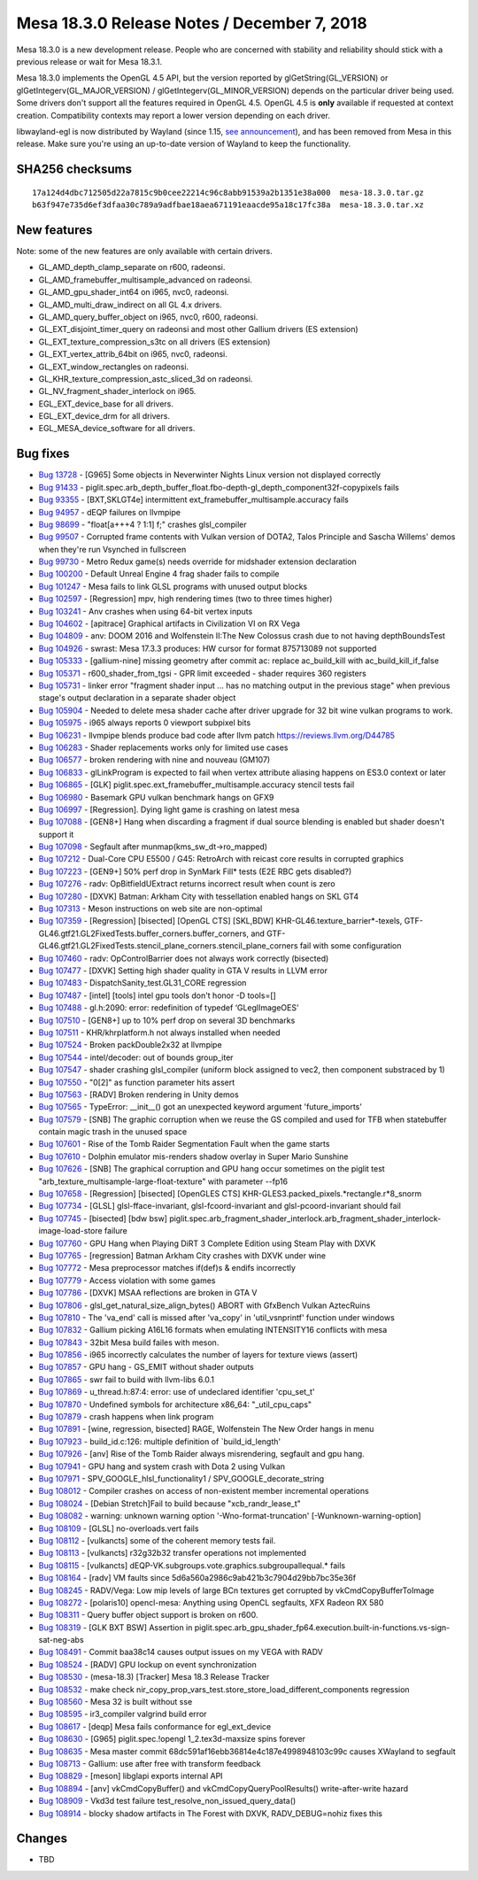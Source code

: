 Mesa 18.3.0 Release Notes / December 7, 2018
============================================

Mesa 18.3.0 is a new development release. People who are concerned with
stability and reliability should stick with a previous release or wait
for Mesa 18.3.1.

Mesa 18.3.0 implements the OpenGL 4.5 API, but the version reported by
glGetString(GL_VERSION) or glGetIntegerv(GL_MAJOR_VERSION) /
glGetIntegerv(GL_MINOR_VERSION) depends on the particular driver being
used. Some drivers don't support all the features required in OpenGL
4.5. OpenGL 4.5 is **only** available if requested at context creation.
Compatibility contexts may report a lower version depending on each
driver.

libwayland-egl is now distributed by Wayland (since 1.15, `see
announcement <https://lists.freedesktop.org/archives/wayland-devel/2018-April/037767.html>`__),
and has been removed from Mesa in this release. Make sure you're using
an up-to-date version of Wayland to keep the functionality.

SHA256 checksums
----------------

::

   17a124d4dbc712505d22a7815c9b0cee22214c96c8abb91539a2b1351e38a000  mesa-18.3.0.tar.gz
   b63f947e735d6ef3dfaa30c789a9adfbae18aea671191eaacde95a18c17fc38a  mesa-18.3.0.tar.xz

New features
------------

Note: some of the new features are only available with certain drivers.

-  GL_AMD_depth_clamp_separate on r600, radeonsi.
-  GL_AMD_framebuffer_multisample_advanced on radeonsi.
-  GL_AMD_gpu_shader_int64 on i965, nvc0, radeonsi.
-  GL_AMD_multi_draw_indirect on all GL 4.x drivers.
-  GL_AMD_query_buffer_object on i965, nvc0, r600, radeonsi.
-  GL_EXT_disjoint_timer_query on radeonsi and most other Gallium
   drivers (ES extension)
-  GL_EXT_texture_compression_s3tc on all drivers (ES extension)
-  GL_EXT_vertex_attrib_64bit on i965, nvc0, radeonsi.
-  GL_EXT_window_rectangles on radeonsi.
-  GL_KHR_texture_compression_astc_sliced_3d on radeonsi.
-  GL_NV_fragment_shader_interlock on i965.
-  EGL_EXT_device_base for all drivers.
-  EGL_EXT_device_drm for all drivers.
-  EGL_MESA_device_software for all drivers.

Bug fixes
---------

-  `Bug 13728 <https://bugs.freedesktop.org/show_bug.cgi?id=13728>`__ -
   [G965] Some objects in Neverwinter Nights Linux version not displayed
   correctly
-  `Bug 91433 <https://bugs.freedesktop.org/show_bug.cgi?id=91433>`__ -
   piglit.spec.arb_depth_buffer_float.fbo-depth-gl_depth_component32f-copypixels
   fails
-  `Bug 93355 <https://bugs.freedesktop.org/show_bug.cgi?id=93355>`__ -
   [BXT,SKLGT4e] intermittent ext_framebuffer_multisample.accuracy fails
-  `Bug 94957 <https://bugs.freedesktop.org/show_bug.cgi?id=94957>`__ -
   dEQP failures on llvmpipe
-  `Bug 98699 <https://bugs.freedesktop.org/show_bug.cgi?id=98699>`__ -
   "float[a+++4 ? 1:1] f;" crashes glsl_compiler
-  `Bug 99507 <https://bugs.freedesktop.org/show_bug.cgi?id=99507>`__ -
   Corrupted frame contents with Vulkan version of DOTA2, Talos
   Principle and Sascha Willems' demos when they're run Vsynched in
   fullscreen
-  `Bug 99730 <https://bugs.freedesktop.org/show_bug.cgi?id=99730>`__ -
   Metro Redux game(s) needs override for midshader extension
   declaration
-  `Bug 100200 <https://bugs.freedesktop.org/show_bug.cgi?id=100200>`__
   - Default Unreal Engine 4 frag shader fails to compile
-  `Bug 101247 <https://bugs.freedesktop.org/show_bug.cgi?id=101247>`__
   - Mesa fails to link GLSL programs with unused output blocks
-  `Bug 102597 <https://bugs.freedesktop.org/show_bug.cgi?id=102597>`__
   - [Regression] mpv, high rendering times (two to three times higher)
-  `Bug 103241 <https://bugs.freedesktop.org/show_bug.cgi?id=103241>`__
   - Anv crashes when using 64-bit vertex inputs
-  `Bug 104602 <https://bugs.freedesktop.org/show_bug.cgi?id=104602>`__
   - [apitrace] Graphical artifacts in Civilization VI on RX Vega
-  `Bug 104809 <https://bugs.freedesktop.org/show_bug.cgi?id=104809>`__
   - anv: DOOM 2016 and Wolfenstein II:The New Colossus crash due to not
   having depthBoundsTest
-  `Bug 104926 <https://bugs.freedesktop.org/show_bug.cgi?id=104926>`__
   - swrast: Mesa 17.3.3 produces: HW cursor for format 875713089 not
   supported
-  `Bug 105333 <https://bugs.freedesktop.org/show_bug.cgi?id=105333>`__
   - [gallium-nine] missing geometry after commit ac: replace
   ac_build_kill with ac_build_kill_if_false
-  `Bug 105371 <https://bugs.freedesktop.org/show_bug.cgi?id=105371>`__
   - r600_shader_from_tgsi - GPR limit exceeded - shader requires 360
   registers
-  `Bug 105731 <https://bugs.freedesktop.org/show_bug.cgi?id=105731>`__
   - linker error "fragment shader input ... has no matching output in
   the previous stage" when previous stage's output declaration in a
   separate shader object
-  `Bug 105904 <https://bugs.freedesktop.org/show_bug.cgi?id=105904>`__
   - Needed to delete mesa shader cache after driver upgrade for 32 bit
   wine vulkan programs to work.
-  `Bug 105975 <https://bugs.freedesktop.org/show_bug.cgi?id=105975>`__
   - i965 always reports 0 viewport subpixel bits
-  `Bug 106231 <https://bugs.freedesktop.org/show_bug.cgi?id=106231>`__
   - llvmpipe blends produce bad code after llvm patch
   https://reviews.llvm.org/D44785
-  `Bug 106283 <https://bugs.freedesktop.org/show_bug.cgi?id=106283>`__
   - Shader replacements works only for limited use cases
-  `Bug 106577 <https://bugs.freedesktop.org/show_bug.cgi?id=106577>`__
   - broken rendering with nine and nouveau (GM107)
-  `Bug 106833 <https://bugs.freedesktop.org/show_bug.cgi?id=106833>`__
   - glLinkProgram is expected to fail when vertex attribute aliasing
   happens on ES3.0 context or later
-  `Bug 106865 <https://bugs.freedesktop.org/show_bug.cgi?id=106865>`__
   - [GLK] piglit.spec.ext_framebuffer_multisample.accuracy stencil
   tests fail
-  `Bug 106980 <https://bugs.freedesktop.org/show_bug.cgi?id=106980>`__
   - Basemark GPU vulkan benchmark hangs on GFX9
-  `Bug 106997 <https://bugs.freedesktop.org/show_bug.cgi?id=106997>`__
   - [Regression]. Dying light game is crashing on latest mesa
-  `Bug 107088 <https://bugs.freedesktop.org/show_bug.cgi?id=107088>`__
   - [GEN8+] Hang when discarding a fragment if dual source blending is
   enabled but shader doesn't support it
-  `Bug 107098 <https://bugs.freedesktop.org/show_bug.cgi?id=107098>`__
   - Segfault after munmap(kms_sw_dt->ro_mapped)
-  `Bug 107212 <https://bugs.freedesktop.org/show_bug.cgi?id=107212>`__
   - Dual-Core CPU E5500 / G45: RetroArch with reicast core results in
   corrupted graphics
-  `Bug 107223 <https://bugs.freedesktop.org/show_bug.cgi?id=107223>`__
   - [GEN9+] 50% perf drop in SynMark Fill\* tests (E2E RBC gets
   disabled?)
-  `Bug 107276 <https://bugs.freedesktop.org/show_bug.cgi?id=107276>`__
   - radv: OpBitfieldUExtract returns incorrect result when count is
   zero
-  `Bug 107280 <https://bugs.freedesktop.org/show_bug.cgi?id=107280>`__
   - [DXVK] Batman: Arkham City with tessellation enabled hangs on SKL
   GT4
-  `Bug 107313 <https://bugs.freedesktop.org/show_bug.cgi?id=107313>`__
   - Meson instructions on web site are non-optimal
-  `Bug 107359 <https://bugs.freedesktop.org/show_bug.cgi?id=107359>`__
   - [Regression] [bisected] [OpenGL CTS] [SKL,BDW]
   KHR-GL46.texture_barrier*-texels,
   GTF-GL46.gtf21.GL2FixedTests.buffer_corners.buffer_corners, and
   GTF-GL46.gtf21.GL2FixedTests.stencil_plane_corners.stencil_plane_corners
   fail with some configuration
-  `Bug 107460 <https://bugs.freedesktop.org/show_bug.cgi?id=107460>`__
   - radv: OpControlBarrier does not always work correctly (bisected)
-  `Bug 107477 <https://bugs.freedesktop.org/show_bug.cgi?id=107477>`__
   - [DXVK] Setting high shader quality in GTA V results in LLVM error
-  `Bug 107483 <https://bugs.freedesktop.org/show_bug.cgi?id=107483>`__
   - DispatchSanity_test.GL31_CORE regression
-  `Bug 107487 <https://bugs.freedesktop.org/show_bug.cgi?id=107487>`__
   - [intel] [tools] intel gpu tools don't honor -D tools=[]
-  `Bug 107488 <https://bugs.freedesktop.org/show_bug.cgi?id=107488>`__
   - gl.h:2090: error: redefinition of typedef ‘GLeglImageOES’
-  `Bug 107510 <https://bugs.freedesktop.org/show_bug.cgi?id=107510>`__
   - [GEN8+] up to 10% perf drop on several 3D benchmarks
-  `Bug 107511 <https://bugs.freedesktop.org/show_bug.cgi?id=107511>`__
   - KHR/khrplatform.h not always installed when needed
-  `Bug 107524 <https://bugs.freedesktop.org/show_bug.cgi?id=107524>`__
   - Broken packDouble2x32 at llvmpipe
-  `Bug 107544 <https://bugs.freedesktop.org/show_bug.cgi?id=107544>`__
   - intel/decoder: out of bounds group_iter
-  `Bug 107547 <https://bugs.freedesktop.org/show_bug.cgi?id=107547>`__
   - shader crashing glsl_compiler (uniform block assigned to vec2, then
   component substraced by 1)
-  `Bug 107550 <https://bugs.freedesktop.org/show_bug.cgi?id=107550>`__
   - "0[2]" as function parameter hits assert
-  `Bug 107563 <https://bugs.freedesktop.org/show_bug.cgi?id=107563>`__
   - [RADV] Broken rendering in Unity demos
-  `Bug 107565 <https://bugs.freedesktop.org/show_bug.cgi?id=107565>`__
   - TypeError: \__init__() got an unexpected keyword argument
   'future_imports'
-  `Bug 107579 <https://bugs.freedesktop.org/show_bug.cgi?id=107579>`__
   - [SNB] The graphic corruption when we reuse the GS compiled and used
   for TFB when statebuffer contain magic trash in the unused space
-  `Bug 107601 <https://bugs.freedesktop.org/show_bug.cgi?id=107601>`__
   - Rise of the Tomb Raider Segmentation Fault when the game starts
-  `Bug 107610 <https://bugs.freedesktop.org/show_bug.cgi?id=107610>`__
   - Dolphin emulator mis-renders shadow overlay in Super Mario Sunshine
-  `Bug 107626 <https://bugs.freedesktop.org/show_bug.cgi?id=107626>`__
   - [SNB] The graphical corruption and GPU hang occur sometimes on the
   piglit test "arb_texture_multisample-large-float-texture" with
   parameter --fp16
-  `Bug 107658 <https://bugs.freedesktop.org/show_bug.cgi?id=107658>`__
   - [Regression] [bisected] [OpenGLES CTS]
   KHR-GLES3.packed_pixels.*rectangle.r*8_snorm
-  `Bug 107734 <https://bugs.freedesktop.org/show_bug.cgi?id=107734>`__
   - [GLSL] glsl-fface-invariant, glsl-fcoord-invariant and
   glsl-pcoord-invariant should fail
-  `Bug 107745 <https://bugs.freedesktop.org/show_bug.cgi?id=107745>`__
   - [bisected] [bdw bsw]
   piglit.­spec.­arb_fragment_shader_interlock.­arb_fragment_shader_interlock-image-load-store
   failure
-  `Bug 107760 <https://bugs.freedesktop.org/show_bug.cgi?id=107760>`__
   - GPU Hang when Playing DiRT 3 Complete Edition using Steam Play with
   DXVK
-  `Bug 107765 <https://bugs.freedesktop.org/show_bug.cgi?id=107765>`__
   - [regression] Batman Arkham City crashes with DXVK under wine
-  `Bug 107772 <https://bugs.freedesktop.org/show_bug.cgi?id=107772>`__
   - Mesa preprocessor matches if(def)s & endifs incorrectly
-  `Bug 107779 <https://bugs.freedesktop.org/show_bug.cgi?id=107779>`__
   - Access violation with some games
-  `Bug 107786 <https://bugs.freedesktop.org/show_bug.cgi?id=107786>`__
   - [DXVK] MSAA reflections are broken in GTA V
-  `Bug 107806 <https://bugs.freedesktop.org/show_bug.cgi?id=107806>`__
   - glsl_get_natural_size_align_bytes() ABORT with GfxBench Vulkan
   AztecRuins
-  `Bug 107810 <https://bugs.freedesktop.org/show_bug.cgi?id=107810>`__
   - The 'va_end' call is missed after 'va_copy' in 'util_vsnprintf'
   function under windows
-  `Bug 107832 <https://bugs.freedesktop.org/show_bug.cgi?id=107832>`__
   - Gallium picking A16L16 formats when emulating INTENSITY16 conflicts
   with mesa
-  `Bug 107843 <https://bugs.freedesktop.org/show_bug.cgi?id=107843>`__
   - 32bit Mesa build failes with meson.
-  `Bug 107856 <https://bugs.freedesktop.org/show_bug.cgi?id=107856>`__
   - i965 incorrectly calculates the number of layers for texture views
   (assert)
-  `Bug 107857 <https://bugs.freedesktop.org/show_bug.cgi?id=107857>`__
   - GPU hang - GS_EMIT without shader outputs
-  `Bug 107865 <https://bugs.freedesktop.org/show_bug.cgi?id=107865>`__
   - swr fail to build with llvm-libs 6.0.1
-  `Bug 107869 <https://bugs.freedesktop.org/show_bug.cgi?id=107869>`__
   - u_thread.h:87:4: error: use of undeclared identifier 'cpu_set_t'
-  `Bug 107870 <https://bugs.freedesktop.org/show_bug.cgi?id=107870>`__
   - Undefined symbols for architecture x86_64: "_util_cpu_caps"
-  `Bug 107879 <https://bugs.freedesktop.org/show_bug.cgi?id=107879>`__
   - crash happens when link program
-  `Bug 107891 <https://bugs.freedesktop.org/show_bug.cgi?id=107891>`__
   - [wine, regression, bisected] RAGE, Wolfenstein The New Order hangs
   in menu
-  `Bug 107923 <https://bugs.freedesktop.org/show_bug.cgi?id=107923>`__
   - build_id.c:126: multiple definition of \`build_id_length'
-  `Bug 107926 <https://bugs.freedesktop.org/show_bug.cgi?id=107926>`__
   - [anv] Rise of the Tomb Raider always misrendering, segfault and gpu
   hang.
-  `Bug 107941 <https://bugs.freedesktop.org/show_bug.cgi?id=107941>`__
   - GPU hang and system crash with Dota 2 using Vulkan
-  `Bug 107971 <https://bugs.freedesktop.org/show_bug.cgi?id=107971>`__
   - SPV_GOOGLE_hlsl_functionality1 / SPV_GOOGLE_decorate_string
-  `Bug 108012 <https://bugs.freedesktop.org/show_bug.cgi?id=108012>`__
   - Compiler crashes on access of non-existent member incremental
   operations
-  `Bug 108024 <https://bugs.freedesktop.org/show_bug.cgi?id=108024>`__
   - [Debian Stretch]Fail to build because "xcb_randr_lease_t"
-  `Bug 108082 <https://bugs.freedesktop.org/show_bug.cgi?id=108082>`__
   - warning: unknown warning option '-Wno-format-truncation'
   [-Wunknown-warning-option]
-  `Bug 108109 <https://bugs.freedesktop.org/show_bug.cgi?id=108109>`__
   - [GLSL] no-overloads.vert fails
-  `Bug 108112 <https://bugs.freedesktop.org/show_bug.cgi?id=108112>`__
   - [vulkancts] some of the coherent memory tests fail.
-  `Bug 108113 <https://bugs.freedesktop.org/show_bug.cgi?id=108113>`__
   - [vulkancts] r32g32b32 transfer operations not implemented
-  `Bug 108115 <https://bugs.freedesktop.org/show_bug.cgi?id=108115>`__
   - [vulkancts] dEQP-VK.subgroups.vote.graphics.subgroupallequal.\*
   fails
-  `Bug 108164 <https://bugs.freedesktop.org/show_bug.cgi?id=108164>`__
   - [radv] VM faults since 5d6a560a2986c9ab421b3c7904d29bb7bc35e36f
-  `Bug 108245 <https://bugs.freedesktop.org/show_bug.cgi?id=108245>`__
   - RADV/Vega: Low mip levels of large BCn textures get corrupted by
   vkCmdCopyBufferToImage
-  `Bug 108272 <https://bugs.freedesktop.org/show_bug.cgi?id=108272>`__
   - [polaris10] opencl-mesa: Anything using OpenCL segfaults, XFX
   Radeon RX 580
-  `Bug 108311 <https://bugs.freedesktop.org/show_bug.cgi?id=108311>`__
   - Query buffer object support is broken on r600.
-  `Bug 108319 <https://bugs.freedesktop.org/show_bug.cgi?id=108319>`__
   - [GLK BXT BSW] Assertion in
   piglit.spec.arb_gpu_shader_fp64.execution.built-in-functions.vs-sign-sat-neg-abs
-  `Bug 108491 <https://bugs.freedesktop.org/show_bug.cgi?id=108491>`__
   - Commit baa38c14 causes output issues on my VEGA with RADV
-  `Bug 108524 <https://bugs.freedesktop.org/show_bug.cgi?id=108524>`__
   - [RADV] GPU lockup on event synchronization
-  `Bug 108530 <https://bugs.freedesktop.org/show_bug.cgi?id=108530>`__
   - (mesa-18.3) [Tracker] Mesa 18.3 Release Tracker
-  `Bug 108532 <https://bugs.freedesktop.org/show_bug.cgi?id=108532>`__
   - make check
   nir_copy_prop_vars_test.store_store_load_different_components
   regression
-  `Bug 108560 <https://bugs.freedesktop.org/show_bug.cgi?id=108560>`__
   - Mesa 32 is built without sse
-  `Bug 108595 <https://bugs.freedesktop.org/show_bug.cgi?id=108595>`__
   - ir3_compiler valgrind build error
-  `Bug 108617 <https://bugs.freedesktop.org/show_bug.cgi?id=108617>`__
   - [deqp] Mesa fails conformance for egl_ext_device
-  `Bug 108630 <https://bugs.freedesktop.org/show_bug.cgi?id=108630>`__
   - [G965] piglit.spec.!opengl 1_2.tex3d-maxsize spins forever
-  `Bug 108635 <https://bugs.freedesktop.org/show_bug.cgi?id=108635>`__
   - Mesa master commit 68dc591af16ebb36814e4c187e4998948103c99c causes
   XWayland to segfault
-  `Bug 108713 <https://bugs.freedesktop.org/show_bug.cgi?id=108713>`__
   - Gallium: use after free with transform feedback
-  `Bug 108829 <https://bugs.freedesktop.org/show_bug.cgi?id=108829>`__
   - [meson] libglapi exports internal API
-  `Bug 108894 <https://bugs.freedesktop.org/show_bug.cgi?id=108894>`__
   - [anv] vkCmdCopyBuffer() and vkCmdCopyQueryPoolResults()
   write-after-write hazard
-  `Bug 108909 <https://bugs.freedesktop.org/show_bug.cgi?id=108909>`__
   - Vkd3d test failure test_resolve_non_issued_query_data()
-  `Bug 108914 <https://bugs.freedesktop.org/show_bug.cgi?id=108914>`__
   - blocky shadow artifacts in The Forest with DXVK, RADV_DEBUG=nohiz
   fixes this

Changes
-------

-  TBD
